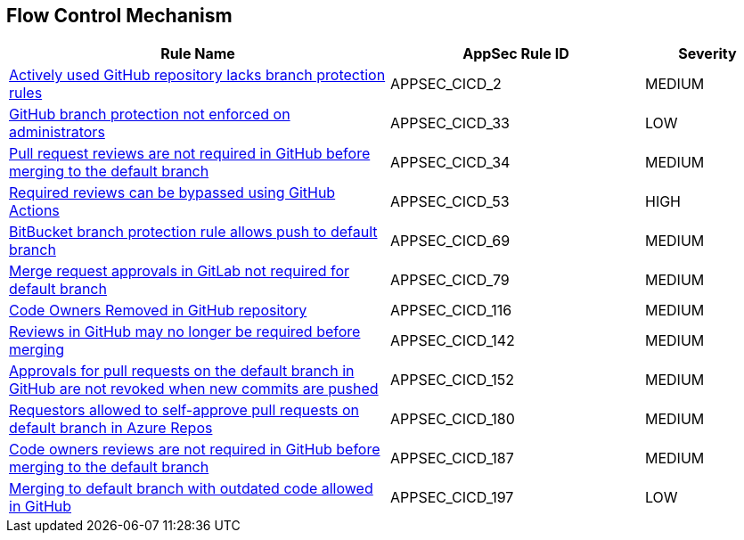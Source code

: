 == Flow Control Mechanism

[cols="3,2,1",options="header"]
|===
|Rule Name |AppSec Rule ID |Severity

|xref:appsec-cicd-2.adoc[Actively used GitHub repository lacks branch protection rules] |APPSEC_CICD_2 |MEDIUM
|xref:appsec-cicd-33.adoc[GitHub branch protection not enforced on administrators] |APPSEC_CICD_33 |LOW
|xref:appsec-cicd-34.adoc[Pull request reviews are not required in GitHub before merging to the default branch] |APPSEC_CICD_34 |MEDIUM
|xref:appsec-cicd-53.adoc[Required reviews can be bypassed using GitHub Actions] |APPSEC_CICD_53 |HIGH
|xref:appsec-cicd-69.adoc[BitBucket branch protection rule allows push to default branch] |APPSEC_CICD_69 |MEDIUM
|xref:appsec-cicd-79.adoc[Merge request approvals in GitLab not required for default branch] |APPSEC_CICD_79 |MEDIUM
|xref:appsec-cicd-116.adoc[Code Owners Removed in GitHub repository] |APPSEC_CICD_116 |MEDIUM
|xref:appsec-cicd-142.adoc[Reviews in GitHub may no longer be required before merging] |APPSEC_CICD_142 |MEDIUM
|xref:appsec-cicd-152.adoc[Approvals for pull requests on the default branch in GitHub are not revoked when new commits are pushed] |APPSEC_CICD_152 |MEDIUM
|xref:appsec-cicd-180.adoc[Requestors allowed to self-approve pull requests on default branch in Azure Repos] |APPSEC_CICD_180 |MEDIUM
|xref:appsec-cicd-187.adoc[Code owners reviews are not required in GitHub before merging to the default branch] |APPSEC_CICD_187 |MEDIUM
|xref:appsec-cicd-197.adoc[Merging to default branch with outdated code allowed in GitHub] |APPSEC_CICD_197 |LOW
|===
